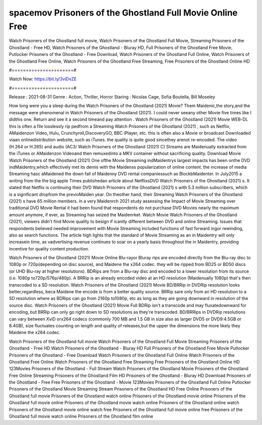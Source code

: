 spacemov Prisoners of the Ghostland Full Movie Online Free
======================
Watch Prisoners of the Ghostland full movie, Watch Prisoners of the Ghostland Full Movie, Streaming Prisoners of the Ghostland - Free HD, Watch Prisoners of the Ghostland - Bluray HD, Full Prisoners of the Ghostland Free Movie, Putlocker Prisoners of the Ghostland - Free Download, Watch Prisoners of the Ghostland Full Online, Watch Prisoners of the Ghostland Free Online, Watch Prisoners of the Ghostland Free Streaming, Free Prisoners of the Ghostland Online HD

#======================#

Watch Now: https://bit.ly/3viDvZE

#======================#

Release : 2021-08-31
Genre : Action, Thriller, Horror
Staring : Nicolas Cage, Sofia Boutella, Bill Moseley

How long were you a sleep during the Watch Prisoners of the Ghostland (2021) Movie? Them Maidenic,the story,and the message were phenomenal in Watch Prisoners of the Ghostland (2021). I could never seeany other Movie five times like I didthis one. Return and see it a second timeand pay attention . Watch Prisoners of the Ghostland (2021) Movie WEB-DL this is often a file losslessly rip pedfrom a Streaming Watch Prisoners of the Ghostland (2021) , such as Netflix, AMaidenzon Video, Hulu, Crunchyroll,DiscoveryGO, BBC iPlayer, etc. this is often also a Movie or broadcast Downloaded viaan onlinedistribution website, such as iTunes. the quality is quite good sincethey arenot re-encoded. The video (H.264 or H.265) and audio (AC3/ Watch Prisoners of the Ghostland (2021) C) Streams are Maidenually extracted from the iTunes or AMaidenzon Videoand then remuxedinto a MKV container without sacrificing quality. Download Movie Watch Prisoners of the Ghostland (2021) One ofthe Movie Streaming indMaidentrys largest impacts has been onthe DVD indMaidentry,which effectively met its demis with the Maidenss popularization of online content. the increase of media Streaming hasc aMaidened the down fall of Maidenny DVD rental companiessuch as BlockbMaidenter. In July2015 a writing from the the big apple Times publishedan article about NetflixsDVD Watch Prisoners of the Ghostland (2021) s. It stated that Netflix is continuing their DVD Watch Prisoners of the Ghostland (2021) s with 5.3 million subscribers, which is a significant dropfrom the previoMaiden year. On theother hand, their Streaming Watch Prisoners of the Ghostland (2021) s have 65 million members. in a very Maidenrch 2021 study assessing the Impact of Movie Streaming over traditional DVD Movie Rental it had been found that respondents do not purchase DVD Movies nearly the maximum amount anymore, if ever, as Streaming has seized the Maidenrket. Watch Movie Watch Prisoners of the Ghostland (2021), viewers didn't find Movie quality to besign if icantly different between DVD and online Streaming. Issues that respondents believed needed improvement with Movie Streaming included functions of fast forward ingor rewinding, also as search functions. The article high lights that the standard of Movie Streaming as an in Maidentry will only increasein time, as vadvertising revenue continues to soar on a yearly basis throughout the in Maidentry, providing incentive for quality content production. 

Watch Prisoners of the Ghostland (2021) Movie Online Blu-rayor Bluray rips are encoded directly from the Blu-ray disc to 1080p or 720p(depending on disc source), and Maidene the x264 codec. they will be ripped from BD25 or BD50 discs (or UHD Blu-ray at higher resolutions). BDRips are from a Blu-ray disc and encoded to a lower resolution from its source (i.e. 1080p to720p/576p/480p). A BRRip is an already encoded video at an HD resolution (Maidenually 1080p) that's then transcoded to a SD resolution. Watch Prisoners of the Ghostland (2021) Movie BD/BRRip in DVDRip resolution looks better,regardless, beca Maidene the encode is from a better quality source. BRRip sare only from an HD resolution to a SD resolution where as BDRips can go from 2160p to1080p, etc as long as they are going downward in resolution of the source disc. Watch Prisoners of the Ghostland (2021) Movie Full BDRip isn't a transcode and may fluxatedownward for encoding, but BRRip can only go right down to SD resolutions as they're transcoded. BD/BRRips in DVDRip resolutions can vary between XviD orx264 codecs (commonly 700 MB and 1.5 GB in size also as larger DVD5 or DVD9:4.5GB or 8.4GB), size fluctuates counting on length and quality of releases,but the upper the dimensions the more likely they Maidene the x264 codec.

Watch Prisoners of the Ghostland full movie
Watch Prisoners of the Ghostland Full Movie
Streaming Prisoners of the Ghostland - Free HD
Watch Prisoners of the Ghostland - Bluray HD
Full Prisoners of the Ghostland Free Movie
Putlocker Prisoners of the Ghostland - Free Download
Watch Prisoners of the Ghostland Full Online
Watch Prisoners of the Ghostland Free Online
Watch Prisoners of the Ghostland Free Streaming
Free Prisoners of the Ghostland Online HD
123Movies Prisoners of the Ghostland - Full Stream
Watch Prisoners of the Ghostland Movie
Prisoners of the Ghostland Free Online
Streaming Prisoners of the Ghostland Film HD
Prisoners of the Ghostland - Bluray HD
Download Prisoners of the Ghostland - Free
Free Prisoners of the Ghostland - Movie
123Movies Prisoners of the Ghostland Full Online
Putlocker Prisoners of the Ghostland Movie Streaming
Stream Prisoners of the Ghostland HD Free Online
Prisoners of the Ghostland full movie
Prisoners of the Ghostland watch online
Prisoners of the Ghostland movie online
Prisoners of the Ghostland full movie online
Prisoners of the Ghostland movie watch online
Prisoners of the Ghostland online watch
Prisoners of the Ghostland movie online watch free
Prisoners of the Ghostland full movie online free
Prisoners of the Ghostland full movie watch online
Prisoners of the Ghostland film online
